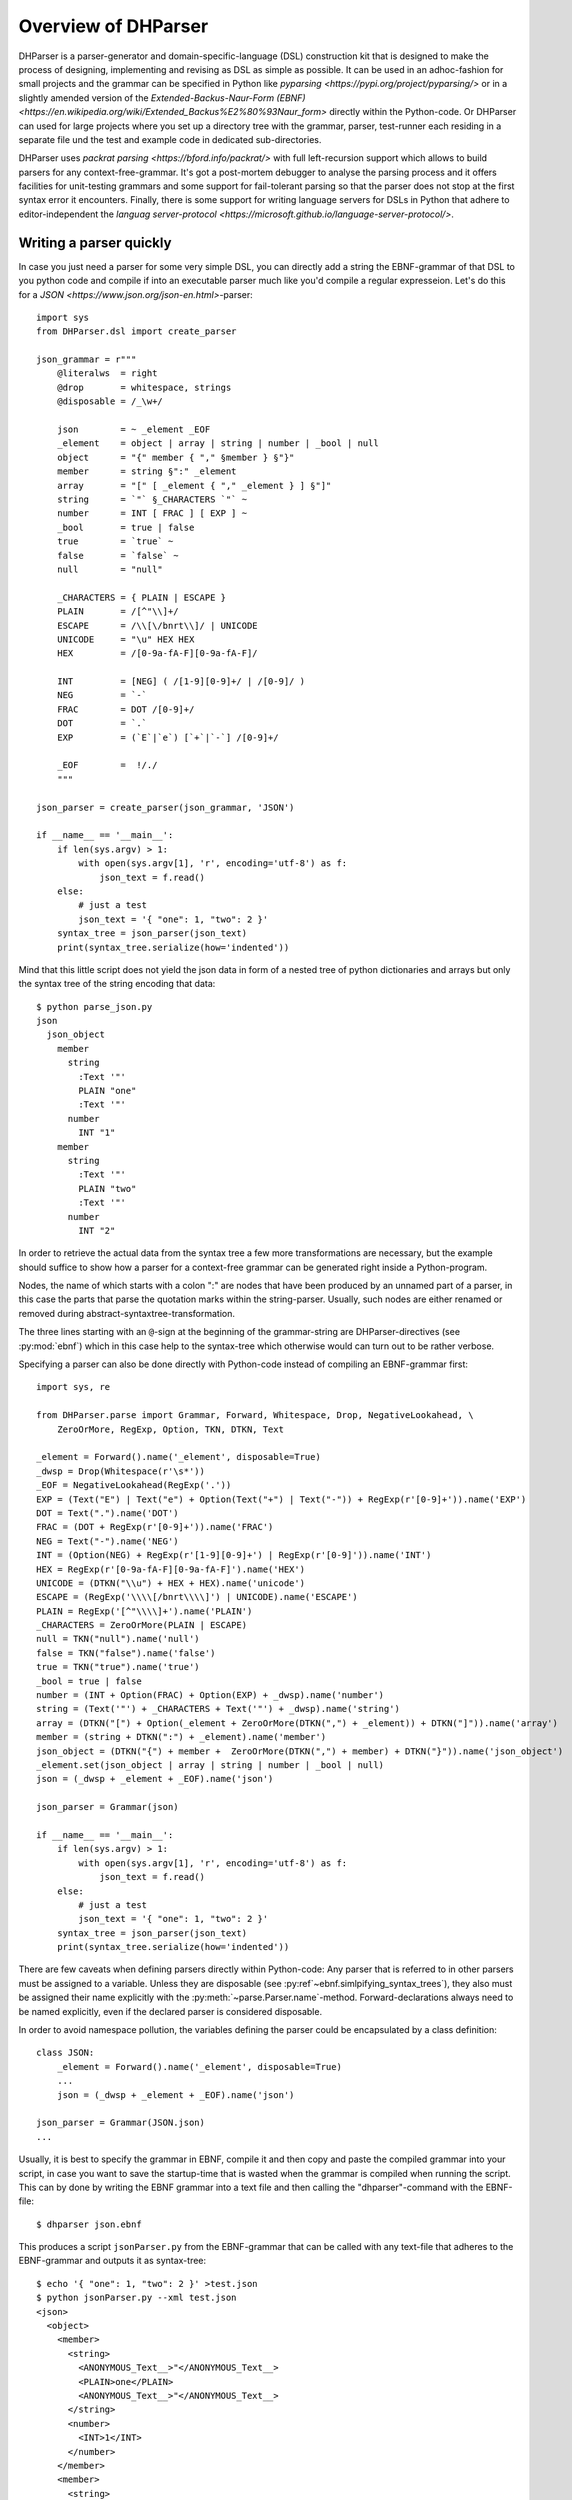 Overview of DHParser
====================

DHParser is a parser-generator and domain-specific-language (DSL) construction kit that
is designed to make the process of designing, implementing and revising as DSL as
simple as possible. It can be used in an adhoc-fashion for small projects and
the grammar can be specified in Python like `pyparsing <https://pypi.org/project/pyparsing/>`
or in a slightly amended version of the
`Extended-Backus-Naur-Form (EBNF) <https://en.wikipedia.org/wiki/Extended_Backus%E2%80%93Naur_form>`
directly within the Python-code. Or DHParser can used for large projects where you set up a
directory tree with the grammar, parser, test-runner each residing in a separate file und the
test and example code in dedicated sub-directories.

DHParser uses `packrat parsing <https://bford.info/packrat/>` with full left-recursion support
which allows to build parsers for any context-free-grammar. It's got a post-mortem debugger
to analyse the parsing process and it offers facilities for unit-testing grammars and some
support for fail-tolerant parsing so that the parser does not stop at the first syntax error
it encounters. Finally, there is some support for writing language servers for DSLs
in Python that adhere to editor-independent the
`languag server-protocol <https://microsoft.github.io/language-server-protocol/>`.


Writing a parser quickly
------------------------

In case you just need a parser for some very simple DSL, you can directly add a string
the EBNF-grammar of that DSL to you python code and compile if into an executable parser
much like you'd compile a regular expresseion. Let's do this for a
`JSON <https://www.json.org/json-en.html>`-parser::

    import sys
    from DHParser.dsl import create_parser

    json_grammar = r"""
        @literalws  = right
        @drop       = whitespace, strings
        @disposable = /_\w+/

        json        = ~ _element _EOF
        _element    = object | array | string | number | _bool | null
        object      = "{" member { "," §member } §"}"
        member      = string §":" _element
        array       = "[" [ _element { "," _element } ] §"]"
        string      = `"` §_CHARACTERS `"` ~
        number      = INT [ FRAC ] [ EXP ] ~
        _bool       = true | false
        true        = `true` ~
        false       = `false` ~
        null        = "null"

        _CHARACTERS = { PLAIN | ESCAPE }
        PLAIN       = /[^"\\]+/
        ESCAPE      = /\\[\/bnrt\\]/ | UNICODE
        UNICODE     = "\u" HEX HEX
        HEX         = /[0-9a-fA-F][0-9a-fA-F]/

        INT         = [NEG] ( /[1-9][0-9]+/ | /[0-9]/ )
        NEG         = `-`
        FRAC        = DOT /[0-9]+/
        DOT         = `.`
        EXP         = (`E`|`e`) [`+`|`-`] /[0-9]+/

        _EOF        =  !/./
        """

    json_parser = create_parser(json_grammar, 'JSON')

    if __name__ == '__main__':
        if len(sys.argv) > 1:
            with open(sys.argv[1], 'r', encoding='utf-8') as f:
                json_text = f.read()
        else:
            # just a test
            json_text = '{ "one": 1, "two": 2 }'
        syntax_tree = json_parser(json_text)
        print(syntax_tree.serialize(how='indented'))

Mind that this little script does not yield the json data in form of a
nested tree of python dictionaries and arrays but only the syntax tree
of the string encoding that data::

    $ python parse_json.py
    json
      json_object
        member
          string
            :Text '"'
            PLAIN "one"
            :Text '"'
          number
            INT "1"
        member
          string
            :Text '"'
            PLAIN "two"
            :Text '"'
          number
            INT "2"


In order to retrieve the actual data
from the syntax tree a few more transformations are necessary, but the
example should suffice to show how a parser for a context-free grammar
can be generated right inside a Python-program.

Nodes, the name of which starts with a colon ":" are nodes that have
been produced by an unnamed part of a parser, in this case the parts
that parse the quotation marks within the string-parser. Usually, such
nodes are either renamed or removed during abstract-syntaxtree-transformation.

The three lines starting with an ``@``-sign at the beginning of the
grammar-string are DHParser-directives (see :py:mod:`ebnf`) which
in this case help to the syntax-tree which otherwise would can turn
out to be rather verbose.

Specifying a parser can also be done directly with Python-code
instead of compiling an EBNF-grammar first::

    import sys, re

    from DHParser.parse import Grammar, Forward, Whitespace, Drop, NegativeLookahead, \
        ZeroOrMore, RegExp, Option, TKN, DTKN, Text

    _element = Forward().name('_element', disposable=True)
    _dwsp = Drop(Whitespace(r'\s*'))
    _EOF = NegativeLookahead(RegExp('.'))
    EXP = (Text("E") | Text("e") + Option(Text("+") | Text("-")) + RegExp(r'[0-9]+')).name('EXP')
    DOT = Text(".").name('DOT')
    FRAC = (DOT + RegExp(r'[0-9]+')).name('FRAC')
    NEG = Text("-").name('NEG')
    INT = (Option(NEG) + RegExp(r'[1-9][0-9]+') | RegExp(r'[0-9]')).name('INT')
    HEX = RegExp(r'[0-9a-fA-F][0-9a-fA-F]').name('HEX')
    UNICODE = (DTKN("\\u") + HEX + HEX).name('unicode')
    ESCAPE = (RegExp('\\\\[/bnrt\\\\]') | UNICODE).name('ESCAPE')
    PLAIN = RegExp('[^"\\\\]+').name('PLAIN')
    _CHARACTERS = ZeroOrMore(PLAIN | ESCAPE)
    null = TKN("null").name('null')
    false = TKN("false").name('false')
    true = TKN("true").name('true')
    _bool = true | false
    number = (INT + Option(FRAC) + Option(EXP) + _dwsp).name('number')
    string = (Text('"') + _CHARACTERS + Text('"') + _dwsp).name('string')
    array = (DTKN("[") + Option(_element + ZeroOrMore(DTKN(",") + _element)) + DTKN("]")).name('array')
    member = (string + DTKN(":") + _element).name('member')
    json_object = (DTKN("{") + member +  ZeroOrMore(DTKN(",") + member) + DTKN("}")).name('json_object')
    _element.set(json_object | array | string | number | _bool | null)
    json = (_dwsp + _element + _EOF).name('json')

    json_parser = Grammar(json)

    if __name__ == '__main__':
        if len(sys.argv) > 1:
            with open(sys.argv[1], 'r', encoding='utf-8') as f:
                json_text = f.read()
        else:
            # just a test
            json_text = '{ "one": 1, "two": 2 }'
        syntax_tree = json_parser(json_text)
        print(syntax_tree.serialize(how='indented'))

There are few caveats when defining parsers directly within Python-code:
Any parser that is referred to in other parsers must be assigned to a variable. Unless they are
disposable (see :py:ref`~ebnf.simlpifying_syntax_trees`), they also must be assigned their name
explicitly with the :py:meth:`~parse.Parser.name`-method. Forward-declarations always need to be
named explicitly, even if the declared parser is considered disposable.

In order to avoid namespace pollution, the variables defining the parser could be encapsulated by
a class definition::

    class JSON:
        _element = Forward().name('_element', disposable=True)
        ...
        json = (_dwsp + _element + _EOF).name('json')

    json_parser = Grammar(JSON.json)
    ...

Usually, it is best to specify the grammar in EBNF, compile it and then copy and paste the
compiled grammar into your script, in case you want to save the startup-time that is wasted
when the grammar is compiled when running the script. This can by done by writing the EBNF
grammar into a text file and then calling the "dhparser"-command with the EBNF-file::

    $ dhparser json.ebnf

This produces a script ``jsonParser.py`` from the EBNF-grammar that can be called with any
text-file that adheres to the EBNF-grammar and outputs it as syntax-tree::

    $ echo '{ "one": 1, "two": 2 }' >test.json
    $ python jsonParser.py --xml test.json
    <json>
      <object>
        <member>
          <string>
            <ANONYMOUS_Text__>"</ANONYMOUS_Text__>
            <PLAIN>one</PLAIN>
            <ANONYMOUS_Text__>"</ANONYMOUS_Text__>
          </string>
          <number>
            <INT>1</INT>
          </number>
        </member>
        <member>
          <string>
            <ANONYMOUS_Text__>"</ANONYMOUS_Text__>
            <PLAIN>two</PLAIN>
            <ANONYMOUS_Text__>"</ANONYMOUS_Text__>
          </string>
          <number>
            <INT>2</INT>
          </number>
        </member>
      </object>
    </json>


Larger scale DSL-projects
-------------------------

Larger and more complex DSL-projects can easily be setup by calling the "dhparser"-script
with a name of a project-directory that will then be created and filled with some templates::

   $ dhparser json
   $ cd json
   $ dir
   example.dsl  json.ebnf	jsonServer.py  README.md  tests_grammar  tst_json_grammar.py

The first step is to replace the ".ebnf"-file that contains a simple demo-grammar with your
own grammar. For the sake of the example we'll write our json-Grammar into this file::

    #######################################################################
    #
    #  EBNF-Directives
    #
    #######################################################################

    @literalws  = right
    @drop       = whitespace, strings
    @disposable = /_\w+/

    #######################################################################
    #
    #:  compound elememts
    #
    #######################################################################

    json        = ~ _element _EOF
    _element    = object | array | string | number | _bool | null
    object      = "{" member { "," §member } §"}"
    member      = string §":" _element
    array       = "[" [ _element { "," _element } ] §"]"

    #######################################################################
    #
    #:  simple elements
    #
    #######################################################################

    string      = `"` §_CHARACTERS `"` ~
    number      = INT [ FRAC ] [ EXP ] ~
    _bool       = true | false
    true        = `true` ~
    false       = `false` ~
    null        = "null"

    #######################################################################
    #
    #:  atomic expressions types
    #
    #######################################################################

    _CHARACTERS = { PLAIN | ESCAPE }
    PLAIN       = /[^"\\]+/
    ESCAPE      = /\\[\/bnrt\\]/ | UNICODE
    UNICODE     = "\u" HEX HEX
    HEX         = /[0-9a-fA-F][0-9a-fA-F]/

    INT         = [NEG] ( /[1-9][0-9]+/ | /[0-9]/ )
    NEG         = `-`
    FRAC        = DOT /[0-9]+/
    DOT         = `.`
    EXP         = (`E`|`e`) [`+`|`-`] /[0-9]+/

    _EOF        =  !/./

The division of the grammar into several sections is purely conventional. If
a comment-line starts with ``#:`` this is a hint to the test script
to generate a separate unit-test-template for the following section.

The ``tst_..._grammar.py``-script is the most important tool in any DSL-project.
The script generates or updates the ``...Parser.py``-program if the grammar
has changed and runs the unit tests in the ``tests_grammar`` subdirectory.
After filling in the above grammar in the ``json.ebnf``-file, a parser can
be generated by running the test skript::

    $ python tst_json_grammar.py

If there were no errors, a new ``jsonParser.py`` appears in the directory.
Before we can try it, we need some test-data. Then we can run the script
just like before::

    $ rm example.dsl
    $ echo '{ "one": 1, "two": 2 }' >example.json
    $ jsonParser.py --xml example.json
    <json>
      <object>
      ...

Test-driven grammar development
-------------------------------

Invoking the post-mortem debugger
---------------------------------

Declarative Abstract-syntax-tree transformation
-----------------------------------------------

Tree compilation with the Visitor-pattern
-----------------------------------------

Fail-tolerant parsing
---------------------

Running the DSL-parser as a server
----------------------------------

Performance considerations
--------------------------

